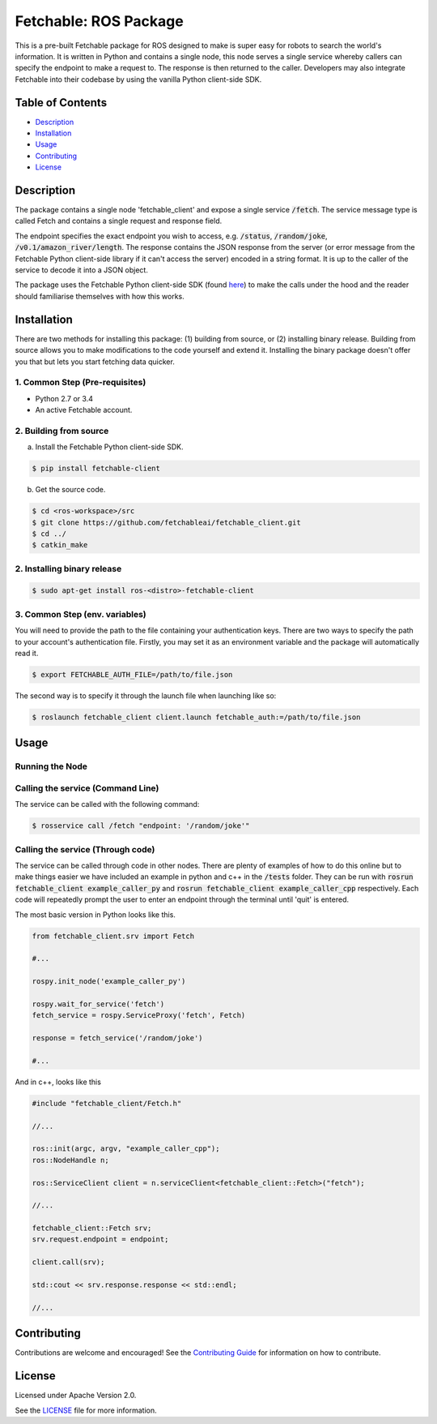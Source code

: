 =================================
Fetchable: ROS Package
=================================

This is a pre-built Fetchable package for ROS designed to make is super easy for robots to search the world's information. It is written in Python and contains a single node, this node serves a single service whereby callers can specify the endpoint to make a request to. The response is then returned to the caller. Developers may also integrate Fetchable into their codebase by using the vanilla Python client-side SDK.


Table of Contents
=================

-  `Description <#description>`__
-  `Installation <#installation>`__
-  `Usage <#usage>`__
-  `Contributing <#contributing>`__
-  `License <#license>`__

Description
============

The package contains a single node 'fetchable_client' and expose a single service :code:`/fetch`. The service message type is called Fetch and contains a single request and response field.

.. code-block::
  string endpoint
  ---
  string response

The endpoint specifies the exact endpoint you wish to access, e.g. :code:`/status`, :code:`/random/joke`, :code:`/v0.1/amazon_river/length`. The response contains the JSON response from the server (or error message from the Fetchable Python client-side library if it can't access the server) encoded in a string format. It is up to the caller of the service to decode it into a JSON object.

The package uses the Fetchable Python client-side SDK (found `here
<https://github.com/fetchableai/fetchable-python>`_) to make the calls under the hood and the reader should familiarise themselves with how this works.


Installation
============

There are two methods for installing this package: (1) building from source, or (2) installing binary release. Building from source allows you to make modifications to the code yourself and extend it. Installing the binary package doesn't offer you that but lets you start fetching data quicker.

1. Common Step (Pre-requisites)
-------------------------------

* Python 2.7 or 3.4
* An active Fetchable account.


2. Building from source
-----------------------

a. Install the Fetchable Python client-side SDK.

.. code-block:: sh

  $ pip install fetchable-client

b. Get the source code.

.. code-block:: sh

  $ cd <ros-workspace>/src
  $ git clone https://github.com/fetchableai/fetchable_client.git
  $ cd ../
  $ catkin_make


2. Installing binary release
----------------------------

.. code-block:: sh

  $ sudo apt-get install ros-<distro>-fetchable-client


3. Common Step (env. variables)
----------------------------

You will need to provide the path to the file containing your authentication keys. There are two ways to specify the path to your account's authentication file. Firstly, you may set it as an environment variable and the package will automatically read it.

.. code-block:: sh

  $ export FETCHABLE_AUTH_FILE=/path/to/file.json

The second way is to specify it through the launch file when launching like so:

.. code-block:: xml

  $ roslaunch fetchable_client client.launch fetchable_auth:=/path/to/file.json



Usage
=====

Running the Node
----------------




Calling the service (Command Line)
----------------------------------

The service can be called with the following command:


.. code-block:: sh

  $ rosservice call /fetch "endpoint: '/random/joke'"



Calling the service (Through code)
----------------------------------

The service can be called through code in other nodes. There are plenty of examples of how to do this online but to make things easier we have included an example in python and c++ in the :code:`/tests` folder. They can be run with :code:`rosrun fetchable_client example_caller_py` and :code:`rosrun fetchable_client example_caller_cpp` respectively. Each code will repeatedly prompt the user to enter an endpoint through the terminal until 'quit' is entered.

The most basic version in Python looks like this.

.. code-block:: python

  from fetchable_client.srv import Fetch

  #...

  rospy.init_node('example_caller_py')

  rospy.wait_for_service('fetch')
  fetch_service = rospy.ServiceProxy('fetch', Fetch)

  response = fetch_service('/random/joke')

  #...

And in c++, looks like this

.. code-block:: cpp

  #include "fetchable_client/Fetch.h"

  //...

  ros::init(argc, argv, "example_caller_cpp");
  ros::NodeHandle n;

  ros::ServiceClient client = n.serviceClient<fetchable_client::Fetch>("fetch");

  //...

  fetchable_client::Fetch srv;
  srv.request.endpoint = endpoint;

  client.call(srv);

  std::cout << srv.response.response << std::endl;

  //...




Contributing
============

Contributions are welcome and encouraged! See the `Contributing Guide <CONTRIBUTING.rst>`_ for information on how to contribute.


License
=======
Licensed under Apache Version 2.0.

See the `LICENSE <LICENSE>`_ file for more information.
